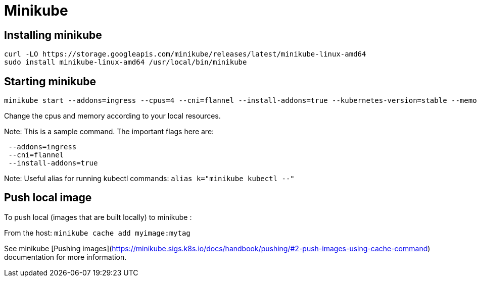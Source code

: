 = Minikube

== Installing minikube

```
curl -LO https://storage.googleapis.com/minikube/releases/latest/minikube-linux-amd64
sudo install minikube-linux-amd64 /usr/local/bin/minikube
```
 
==  Starting minikube

```bash
minikube start --addons=ingress --cpus=4 --cni=flannel --install-addons=true --kubernetes-version=stable --memory=6g
```

Change the cpus and memory according to your local resources.

Note: This is a sample command. The important flags here are:
```
 --addons=ingress 
 --cni=flannel 
 --install-addons=true
```

Note:
Useful alias for running kubectl commands: `alias k="minikube kubectl --"`

== Push local image

To push local (images that are built locally) to minikube :

From the host: `minikube cache add myimage:mytag`

See minikube [Pushing images](https://minikube.sigs.k8s.io/docs/handbook/pushing/#2-push-images-using-cache-command) documentation for more information.

